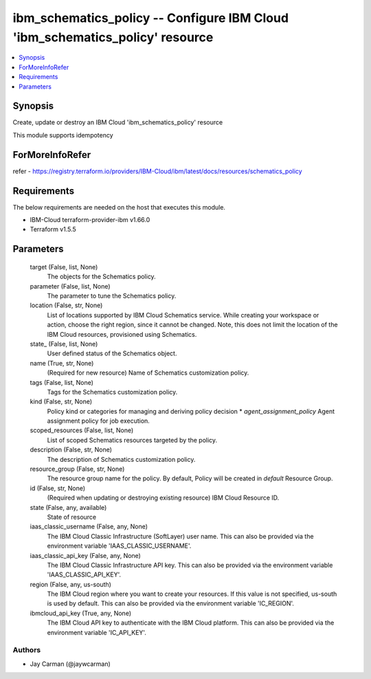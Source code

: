 
ibm_schematics_policy -- Configure IBM Cloud 'ibm_schematics_policy' resource
=============================================================================

.. contents::
   :local:
   :depth: 1


Synopsis
--------

Create, update or destroy an IBM Cloud 'ibm_schematics_policy' resource

This module supports idempotency


ForMoreInfoRefer
----------------
refer - https://registry.terraform.io/providers/IBM-Cloud/ibm/latest/docs/resources/schematics_policy

Requirements
------------
The below requirements are needed on the host that executes this module.

- IBM-Cloud terraform-provider-ibm v1.66.0
- Terraform v1.5.5



Parameters
----------

  target (False, list, None)
    The objects for the Schematics policy.


  parameter (False, list, None)
    The parameter to tune the Schematics policy.


  location (False, str, None)
    List of locations supported by IBM Cloud Schematics service.  While creating your workspace or action, choose the right region, since it cannot be changed.  Note, this does not limit the location of the IBM Cloud resources, provisioned using Schematics.


  state_ (False, list, None)
    User defined status of the Schematics object.


  name (True, str, None)
    (Required for new resource) Name of Schematics customization policy.


  tags (False, list, None)
    Tags for the Schematics customization policy.


  kind (False, str, None)
    Policy kind or categories for managing and deriving policy decision  * `agent_assignment_policy` Agent assignment policy for job execution.


  scoped_resources (False, list, None)
    List of scoped Schematics resources targeted by the policy.


  description (False, str, None)
    The description of Schematics customization policy.


  resource_group (False, str, None)
    The resource group name for the policy.  By default, Policy will be created in `default` Resource Group.


  id (False, str, None)
    (Required when updating or destroying existing resource) IBM Cloud Resource ID.


  state (False, any, available)
    State of resource


  iaas_classic_username (False, any, None)
    The IBM Cloud Classic Infrastructure (SoftLayer) user name. This can also be provided via the environment variable 'IAAS_CLASSIC_USERNAME'.


  iaas_classic_api_key (False, any, None)
    The IBM Cloud Classic Infrastructure API key. This can also be provided via the environment variable 'IAAS_CLASSIC_API_KEY'.


  region (False, any, us-south)
    The IBM Cloud region where you want to create your resources. If this value is not specified, us-south is used by default. This can also be provided via the environment variable 'IC_REGION'.


  ibmcloud_api_key (True, any, None)
    The IBM Cloud API key to authenticate with the IBM Cloud platform. This can also be provided via the environment variable 'IC_API_KEY'.













Authors
~~~~~~~

- Jay Carman (@jaywcarman)

